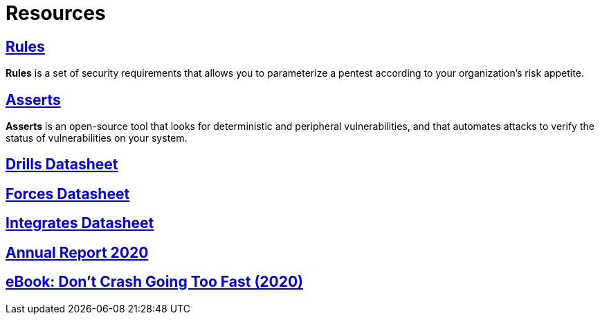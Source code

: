 :slug: resources/
:description: Here are Fluid Attacks' Resources. These are documents like annual reports, ebooks, webinars, and other content that can help you learn about cybersecurity.
:keywords: Fluid Attacks, Resources, Documentation, Security, Information, Annual Reports, Rules, Asserts

= Resources

== link:../rules/[Rules]

*Rules* is a set of security requirements
that allows you to parameterize a pentest
according to your organization's risk appetite.

== link:../asserts/[Asserts]

*Asserts* is an open-source tool
that looks for deterministic and peripheral vulnerabilities,
and that automates attacks
to verify the status of vulnerabilities on your system.

== link:https://fluidattacks.docsend.com/view/dwz4jbxryn54k4mc[Drills Datasheet]

== link:https://fluidattacks.docsend.com/view/utsh7u7hdef453fw[Forces Datasheet]

== link:https://fluidattacks.docsend.com/view/ymup7742z3wkkzex[Integrates Datasheet]

== link:https://report2020.fluidattacks.com/[Annual Report 2020]

== link:https://usa.fluidattacks.com/ebook/[eBook: Don't Crash Going Too Fast (2020)]
